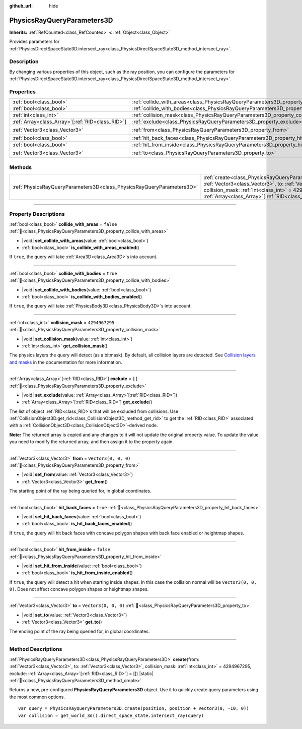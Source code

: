 :github_url: hide

.. DO NOT EDIT THIS FILE!!!
.. Generated automatically from Godot engine sources.
.. Generator: https://github.com/blazium-engine/blazium/tree/4.3/doc/tools/make_rst.py.
.. XML source: https://github.com/blazium-engine/blazium/tree/4.3/doc/classes/PhysicsRayQueryParameters3D.xml.

.. _class_PhysicsRayQueryParameters3D:

PhysicsRayQueryParameters3D
===========================

**Inherits:** :ref:`RefCounted<class_RefCounted>` **<** :ref:`Object<class_Object>`

Provides parameters for :ref:`PhysicsDirectSpaceState3D.intersect_ray<class_PhysicsDirectSpaceState3D_method_intersect_ray>`.

.. rst-class:: classref-introduction-group

Description
-----------

By changing various properties of this object, such as the ray position, you can configure the parameters for :ref:`PhysicsDirectSpaceState3D.intersect_ray<class_PhysicsDirectSpaceState3D_method_intersect_ray>`.

.. rst-class:: classref-reftable-group

Properties
----------

.. table::
   :widths: auto

   +----------------------------------------------------+--------------------------------------------------------------------------------------------+----------------------+
   | :ref:`bool<class_bool>`                            | :ref:`collide_with_areas<class_PhysicsRayQueryParameters3D_property_collide_with_areas>`   | ``false``            |
   +----------------------------------------------------+--------------------------------------------------------------------------------------------+----------------------+
   | :ref:`bool<class_bool>`                            | :ref:`collide_with_bodies<class_PhysicsRayQueryParameters3D_property_collide_with_bodies>` | ``true``             |
   +----------------------------------------------------+--------------------------------------------------------------------------------------------+----------------------+
   | :ref:`int<class_int>`                              | :ref:`collision_mask<class_PhysicsRayQueryParameters3D_property_collision_mask>`           | ``4294967295``       |
   +----------------------------------------------------+--------------------------------------------------------------------------------------------+----------------------+
   | :ref:`Array<class_Array>`\[:ref:`RID<class_RID>`\] | :ref:`exclude<class_PhysicsRayQueryParameters3D_property_exclude>`                         | ``[]``               |
   +----------------------------------------------------+--------------------------------------------------------------------------------------------+----------------------+
   | :ref:`Vector3<class_Vector3>`                      | :ref:`from<class_PhysicsRayQueryParameters3D_property_from>`                               | ``Vector3(0, 0, 0)`` |
   +----------------------------------------------------+--------------------------------------------------------------------------------------------+----------------------+
   | :ref:`bool<class_bool>`                            | :ref:`hit_back_faces<class_PhysicsRayQueryParameters3D_property_hit_back_faces>`           | ``true``             |
   +----------------------------------------------------+--------------------------------------------------------------------------------------------+----------------------+
   | :ref:`bool<class_bool>`                            | :ref:`hit_from_inside<class_PhysicsRayQueryParameters3D_property_hit_from_inside>`         | ``false``            |
   +----------------------------------------------------+--------------------------------------------------------------------------------------------+----------------------+
   | :ref:`Vector3<class_Vector3>`                      | :ref:`to<class_PhysicsRayQueryParameters3D_property_to>`                                   | ``Vector3(0, 0, 0)`` |
   +----------------------------------------------------+--------------------------------------------------------------------------------------------+----------------------+

.. rst-class:: classref-reftable-group

Methods
-------

.. table::
   :widths: auto

   +-----------------------------------------------------------------------+---------------------------------------------------------------------------------------------------------------------------------------------------------------------------------------------------------------------------------------------------------------------------------+
   | :ref:`PhysicsRayQueryParameters3D<class_PhysicsRayQueryParameters3D>` | :ref:`create<class_PhysicsRayQueryParameters3D_method_create>`\ (\ from\: :ref:`Vector3<class_Vector3>`, to\: :ref:`Vector3<class_Vector3>`, collision_mask\: :ref:`int<class_int>` = 4294967295, exclude\: :ref:`Array<class_Array>`\[:ref:`RID<class_RID>`\] = []\ ) |static| |
   +-----------------------------------------------------------------------+---------------------------------------------------------------------------------------------------------------------------------------------------------------------------------------------------------------------------------------------------------------------------------+

.. rst-class:: classref-section-separator

----

.. rst-class:: classref-descriptions-group

Property Descriptions
---------------------

.. _class_PhysicsRayQueryParameters3D_property_collide_with_areas:

.. rst-class:: classref-property

:ref:`bool<class_bool>` **collide_with_areas** = ``false`` :ref:`🔗<class_PhysicsRayQueryParameters3D_property_collide_with_areas>`

.. rst-class:: classref-property-setget

- |void| **set_collide_with_areas**\ (\ value\: :ref:`bool<class_bool>`\ )
- :ref:`bool<class_bool>` **is_collide_with_areas_enabled**\ (\ )

If ``true``, the query will take :ref:`Area3D<class_Area3D>`\ s into account.

.. rst-class:: classref-item-separator

----

.. _class_PhysicsRayQueryParameters3D_property_collide_with_bodies:

.. rst-class:: classref-property

:ref:`bool<class_bool>` **collide_with_bodies** = ``true`` :ref:`🔗<class_PhysicsRayQueryParameters3D_property_collide_with_bodies>`

.. rst-class:: classref-property-setget

- |void| **set_collide_with_bodies**\ (\ value\: :ref:`bool<class_bool>`\ )
- :ref:`bool<class_bool>` **is_collide_with_bodies_enabled**\ (\ )

If ``true``, the query will take :ref:`PhysicsBody3D<class_PhysicsBody3D>`\ s into account.

.. rst-class:: classref-item-separator

----

.. _class_PhysicsRayQueryParameters3D_property_collision_mask:

.. rst-class:: classref-property

:ref:`int<class_int>` **collision_mask** = ``4294967295`` :ref:`🔗<class_PhysicsRayQueryParameters3D_property_collision_mask>`

.. rst-class:: classref-property-setget

- |void| **set_collision_mask**\ (\ value\: :ref:`int<class_int>`\ )
- :ref:`int<class_int>` **get_collision_mask**\ (\ )

The physics layers the query will detect (as a bitmask). By default, all collision layers are detected. See `Collision layers and masks <../tutorials/physics/physics_introduction.html#collision-layers-and-masks>`__ in the documentation for more information.

.. rst-class:: classref-item-separator

----

.. _class_PhysicsRayQueryParameters3D_property_exclude:

.. rst-class:: classref-property

:ref:`Array<class_Array>`\[:ref:`RID<class_RID>`\] **exclude** = ``[]`` :ref:`🔗<class_PhysicsRayQueryParameters3D_property_exclude>`

.. rst-class:: classref-property-setget

- |void| **set_exclude**\ (\ value\: :ref:`Array<class_Array>`\[:ref:`RID<class_RID>`\]\ )
- :ref:`Array<class_Array>`\[:ref:`RID<class_RID>`\] **get_exclude**\ (\ )

The list of object :ref:`RID<class_RID>`\ s that will be excluded from collisions. Use :ref:`CollisionObject3D.get_rid<class_CollisionObject3D_method_get_rid>` to get the :ref:`RID<class_RID>` associated with a :ref:`CollisionObject3D<class_CollisionObject3D>`-derived node.

\ **Note:** The returned array is copied and any changes to it will not update the original property value. To update the value you need to modify the returned array, and then assign it to the property again.

.. rst-class:: classref-item-separator

----

.. _class_PhysicsRayQueryParameters3D_property_from:

.. rst-class:: classref-property

:ref:`Vector3<class_Vector3>` **from** = ``Vector3(0, 0, 0)`` :ref:`🔗<class_PhysicsRayQueryParameters3D_property_from>`

.. rst-class:: classref-property-setget

- |void| **set_from**\ (\ value\: :ref:`Vector3<class_Vector3>`\ )
- :ref:`Vector3<class_Vector3>` **get_from**\ (\ )

The starting point of the ray being queried for, in global coordinates.

.. rst-class:: classref-item-separator

----

.. _class_PhysicsRayQueryParameters3D_property_hit_back_faces:

.. rst-class:: classref-property

:ref:`bool<class_bool>` **hit_back_faces** = ``true`` :ref:`🔗<class_PhysicsRayQueryParameters3D_property_hit_back_faces>`

.. rst-class:: classref-property-setget

- |void| **set_hit_back_faces**\ (\ value\: :ref:`bool<class_bool>`\ )
- :ref:`bool<class_bool>` **is_hit_back_faces_enabled**\ (\ )

If ``true``, the query will hit back faces with concave polygon shapes with back face enabled or heightmap shapes.

.. rst-class:: classref-item-separator

----

.. _class_PhysicsRayQueryParameters3D_property_hit_from_inside:

.. rst-class:: classref-property

:ref:`bool<class_bool>` **hit_from_inside** = ``false`` :ref:`🔗<class_PhysicsRayQueryParameters3D_property_hit_from_inside>`

.. rst-class:: classref-property-setget

- |void| **set_hit_from_inside**\ (\ value\: :ref:`bool<class_bool>`\ )
- :ref:`bool<class_bool>` **is_hit_from_inside_enabled**\ (\ )

If ``true``, the query will detect a hit when starting inside shapes. In this case the collision normal will be ``Vector3(0, 0, 0)``. Does not affect concave polygon shapes or heightmap shapes.

.. rst-class:: classref-item-separator

----

.. _class_PhysicsRayQueryParameters3D_property_to:

.. rst-class:: classref-property

:ref:`Vector3<class_Vector3>` **to** = ``Vector3(0, 0, 0)`` :ref:`🔗<class_PhysicsRayQueryParameters3D_property_to>`

.. rst-class:: classref-property-setget

- |void| **set_to**\ (\ value\: :ref:`Vector3<class_Vector3>`\ )
- :ref:`Vector3<class_Vector3>` **get_to**\ (\ )

The ending point of the ray being queried for, in global coordinates.

.. rst-class:: classref-section-separator

----

.. rst-class:: classref-descriptions-group

Method Descriptions
-------------------

.. _class_PhysicsRayQueryParameters3D_method_create:

.. rst-class:: classref-method

:ref:`PhysicsRayQueryParameters3D<class_PhysicsRayQueryParameters3D>` **create**\ (\ from\: :ref:`Vector3<class_Vector3>`, to\: :ref:`Vector3<class_Vector3>`, collision_mask\: :ref:`int<class_int>` = 4294967295, exclude\: :ref:`Array<class_Array>`\[:ref:`RID<class_RID>`\] = []\ ) |static| :ref:`🔗<class_PhysicsRayQueryParameters3D_method_create>`

Returns a new, pre-configured **PhysicsRayQueryParameters3D** object. Use it to quickly create query parameters using the most common options.

::

    var query = PhysicsRayQueryParameters3D.create(position, position + Vector3(0, -10, 0))
    var collision = get_world_3d().direct_space_state.intersect_ray(query)

.. |virtual| replace:: :abbr:`virtual (This method should typically be overridden by the user to have any effect.)`
.. |const| replace:: :abbr:`const (This method has no side effects. It doesn't modify any of the instance's member variables.)`
.. |vararg| replace:: :abbr:`vararg (This method accepts any number of arguments after the ones described here.)`
.. |constructor| replace:: :abbr:`constructor (This method is used to construct a type.)`
.. |static| replace:: :abbr:`static (This method doesn't need an instance to be called, so it can be called directly using the class name.)`
.. |operator| replace:: :abbr:`operator (This method describes a valid operator to use with this type as left-hand operand.)`
.. |bitfield| replace:: :abbr:`BitField (This value is an integer composed as a bitmask of the following flags.)`
.. |void| replace:: :abbr:`void (No return value.)`
